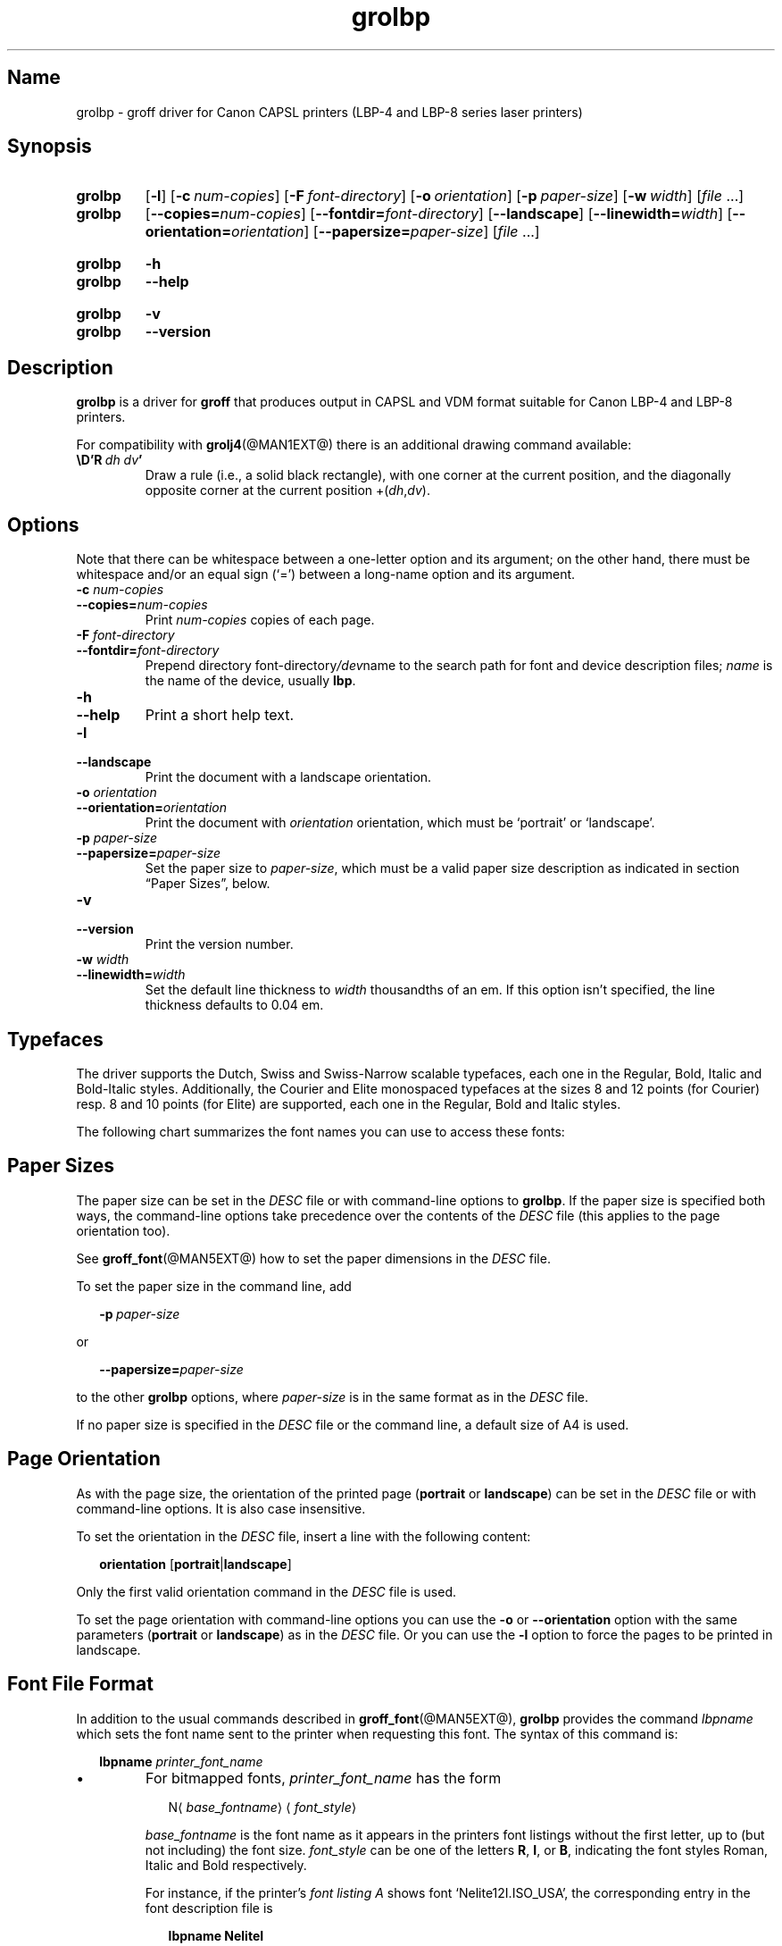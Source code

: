 '\" t
.TH grolbp @MAN1EXT@ "@MDATE@" "groff @VERSION@"
.SH Name
grolbp \- groff driver for Canon CAPSL printers (LBP-4 and LBP-8 \
series laser printers)
.
.
.\" Save and disable compatibility mode (for, e.g., Solaris 10/11).
.do nr grolbp_C \n[.C]
.cp 0
.
.
.\" Modified by Francisco Andrés Verdú <pandres@dragonet.es> for the
.\" grolbp program.
.
.
.\" ====================================================================
.\" Legal Terms
.\" ====================================================================
.\"
.\" Copyright (C) 1994-2018 Free Software Foundation, Inc.
.\"
.\" Permission is granted to make and distribute verbatim copies of this
.\" manual provided the copyright notice and this permission notice are
.\" preserved on all copies.
.\"
.\" Permission is granted to copy and distribute modified versions of
.\" this manual under the conditions for verbatim copying, provided that
.\" the entire resulting derived work is distributed under the terms of
.\" a permission notice identical to this one.
.\"
.\" Permission is granted to copy and distribute translations of this
.\" manual into another language, under the above conditions for
.\" modified versions, except that this permission notice may be
.\" included in translations approved by the Free Software Foundation
.\" instead of in the original English.
.
.
.\" ====================================================================
.SH Synopsis
.\" ====================================================================
.
.SY grolbp
.OP \-l
.OP \-c num-copies
.OP \-F font-directory
.OP \-o orientation
.OP \-p paper-size
.OP \-w width
.RI [ file
\&.\|.\|.\&]
.SY grolbp
[\c
.BI \-\-copies= num-copies\c
] [\c
.BI \-\-fontdir= font-directory\c
] [\c
.B \-\-landscape\c
] [\c
.BI \-\-linewidth= width\c
] [\c
.BI \-\-orientation= orientation\c
] [\c
.BI \-\-papersize= paper-size\c
]
.RI [ file
\&.\|.\|.\&]
.YS
.
.SY grolbp
.B \-h
.SY grolbp
.B \-\-help
.YS
.
.SY grolbp
.B \-v
.SY grolbp
.B \-\-version
.YS
.
.
.\" ====================================================================
.SH Description
.\" ====================================================================
.
.B grolbp
is a driver for
.B groff
that produces output in CAPSL and VDM format suitable for Canon LBP-4
and LBP-8 printers.
.
.
.LP
For compatibility with
.BR grolj4 (@MAN1EXT@)
there is an additional drawing command available:
.
.TP
.BI \eD'R\  dh\ dv '
Draw a rule
(i.e., a solid black rectangle),
with one corner at the current position,
and the diagonally opposite corner at the current
position
.RI +( dh , dv ).
.
.
.\" ====================================================================
.SH Options
.\" ====================================================================
.
Note that there can be whitespace between a one-letter option and its
argument;
on the other hand, there must be whitespace and/or an equal sign
(\(oq=\(cq) between a long-name option and its argument.
.
.
.TP
.BI \-c " num-copies"
.TQ
.BI \-\-copies= num-copies
Print
.I num-copies
copies of each page.
.
.
.TP
.BI \-F " font-directory"
.TQ
.BI \-\-fontdir= font-directory
Prepend directory
.RI font-directory /dev name
to the search path for font and device description files;
.I name
is the name of the device, usually
.BR lbp .
.
.
.TP
.B \-h
.TQ
.B \-\-help
Print a short help text.
.
.
.TP
.B \-l
.TQ
.B \-\-landscape
Print the document with a landscape orientation.
.
.
.TP
.BI \-o " orientation"
.TQ
.BI \-\-orientation= orientation
Print the document with
.I orientation
orientation, which must be \(oqportrait\(cq or \(oqlandscape\(cq.
.
.
.TP
.BI \-p " paper-size"
.TQ
.BI \-\-papersize= paper-size
Set the paper size to
.IR paper-size ,
which must be a valid paper size description as indicated in section
\[lq]Paper Sizes\[rq], below.
.
.
.TP
.B \-v
.TQ
.B \-\-version
Print the version number.
.
.
.TP
.BI \-w " width"
.TQ
.BI \-\-linewidth= width
Set the default line thickness to
.I width
thousandths of an em.
.
If this option isn't specified, the line thickness defaults to 0.04\~em.
.
.
.\" ====================================================================
.SH Typefaces
.\" ====================================================================
.
The driver supports the Dutch, Swiss and Swiss-Narrow scalable
typefaces, each one in the Regular, Bold, Italic and Bold-Italic styles.
.
Additionally, the Courier and Elite monospaced typefaces at the sizes 8
and 12 points (for Courier) resp.\& 8 and 10 points (for Elite) are
supported, each one in the Regular, Bold and Italic styles.
.
.
.PP
The following chart summarizes the font names you can use to access
these fonts:
.
.
.PP
.TS
tab(|) allbox center;
c c c c c
ab c c c c
.
Typeface | Regular | Bold | Italic | Bold-Italic
Dutch | TR | TB | TI | TBI
Swiss | HR | HB | HI | HBI
Swiss Narrow | HNR | HNB | HNI | HNBI
Courier | CR | CB | CI |
Elite | ER | EB | EI |
.TE
.
.
.\" ====================================================================
.SH "Paper Sizes"
.\" ====================================================================
.
The paper size can be set in the
.I DESC
file or with command-line options to
.BR grolbp .
If the paper size is specified both ways, the command-line options take
precedence over the contents of the
.I DESC
file (this applies to the page orientation too).
.
.
.PP
See
.BR groff_font (@MAN5EXT@)
how to set the paper dimensions in the
.I DESC
file.
.
.
.PP
To set the paper size in the command line, add
.sp 1
.in +2m
.BI \-p \ paper-size
.in -2m
.sp 1
or
.sp 1
.in +2m
.BI \-\-papersize= paper-size
.in -2m
.sp 1
to the other
.B grolbp
options, where
.I paper-size
is in the same format as in the
.I DESC
file.
.
.
.PP
If no paper size is specified in the
.I DESC
file or the command line, a default size of A4 is used.
.
.
.\" ====================================================================
.SH "Page Orientation"
.\" ====================================================================
.
As with the page size, the orientation of the printed page
.RB ( portrait
or
.BR landscape )
can be set in the
.I DESC
file or with command-line options.
.
It is also case insensitive.
.
.
.PP
To set the orientation in the
.I DESC
file, insert a line with the following content:
.sp 1
.in +2m
.B orientation
.RB [ portrait | landscape ]
.in -2m
.sp 1
.
Only the first valid orientation command in the
.I DESC
file is used.
.
.
.PP
To set the page orientation with command-line options you can use the
.B \-o
or
.B \-\-orientation
option with the same parameters
.RB ( portrait
or
.BR landscape )
as in the
.I DESC
file.
Or you can use the
.B \-l
option to force the pages to be printed in landscape.
.
.
.\" ====================================================================
.SH "Font File Format"
.\" ====================================================================
.
In addition to the usual commands described in
.BR groff_font (@MAN5EXT@),
.B grolbp
provides the command
.I lbpname
which sets the font name sent to the printer when requesting this font.
.
The syntax of this command is:
.sp 1
.in +2m
.B lbpname
.I printer_font_name
.in -2m
.
.IP \(bu
For bitmapped fonts,
.I printer_font_name
has the form
.sp 1
.in +2m
.RI N\(la base_fontname \(ra\(la font_style \(ra
.in -2m
.sp 1
.I base_fontname
is the font name as it appears in the printers font listings without the
first letter, up to (but not including) the font size.
.I font_style
can be one of the letters
.BR R ,
.BR I ,
or
.BR B ,
indicating the font styles Roman, Italic and Bold respectively.
.
.IP
For instance, if the printer's
.I font listing A
shows font \(oqNelite12I.ISO_USA\(cq, the corresponding entry in the
font description file is
.sp 1
.in +2m
.B lbpname NeliteI
.in -2m
.
.IP
Note that you may need to modify
.B grolbp
to add support for new bitmapped fonts, since the available font names
and font sizes of bitmapped fonts (as documented above) are hard-coded
into the program.
.
.IP \(bu
For scalable fonts,
.I printer_font_name
is identical to the font name as it appears in the printer's
.IR "font listing A" .
.
.IP
For instance, to select the \(oqSwiss\(cq font in bold style, which
appears in the printer's
.I font listing A
as \(oqSwiss-Bold\(cq, the required
.B lbpname
command line is
.sp 1
.in +2m
.B lbpname Swiss-Bold
.in -2m
.sp 1
.
.PP
The argument of
.B lbpname
is case sensitive.
.
.
.\" ====================================================================
.SH Environment
.\" ====================================================================
.
.TP
.I GROFF_FONT_PATH
A list of directories in which to search for the
.IR dev name
directory in addition to the default ones.
.
See
.BR @g@troff (@MAN1EXT@)
and
.BR \%groff_font (@MAN5EXT@)
for more details.
.
.
.\" ====================================================================
.SH Files
.\" ====================================================================
.
.TP
.I @FONTDIR@/devlbp/DESC
Device description file.
.
.TP
.IR @FONTDIR@/devlbp/ F
Font description file for font
.IR F .
.
.TP
.I @MACRODIR@/lbp.tmac
Macros for use with
.BR grolbp .
.
.
.\" ====================================================================
.SH "See Also"
.\" ====================================================================
.
.BR groff (@MAN1EXT@),
.BR @g@troff (@MAN1EXT@),
.BR groff_out (@MAN5EXT@),
.BR groff_font (@MAN5EXT@),
.BR groff_char (@MAN7EXT@)
.
.
.\" Restore compatibility mode (for, e.g., Solaris 10/11).
.cp \n[grolbp_C]
.
.
.\"
.\" Local Variables:
.\" mode: nroff
.\" End:
.\" vim: set filetype=groff:
